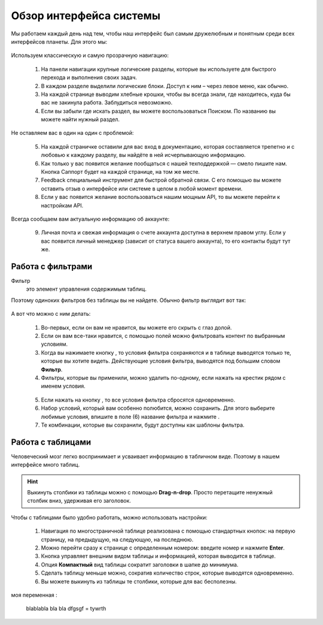 ###############################
Обзор интерфейса системы 
###############################

Мы работаем каждый день над тем, чтобы наш интерфейс был самым дружелюбным и понятным среди всех интерфейсов планеты. Для этого мы:

.. figure:: ../../img/start/common_interface.png
       :scale: 100 %
       :align: center
       :alt: фильтр в сити

Используем классическую и самую прозрачную навигацию:

       1. На панели навигации крупные логические разделы, которые вы используете для быстрого перехода и выполнения своих задач.
       2. В каждом разделе выделили логические блоки. Доступ к ним – через левое меню, как обычно.
       3. На каждой странице выводим хлебные крошки, чтобы вы всегда знали, где находитесь, куда бы вас не закинула работа. Заблудиться невозможно.
       4. Если вы забыли где искать раздел, вы можете воспользоваться Поиском. По названию вы можете найти нужный раздел.
       
Не оставляем вас в один на один с проблемой:
       
       5. На каждой страничке оставили для вас вход в документацию, которая составляется трепетно и с любовью к каждому разделу, вы найдёте в ней исчерпывающую информацию.
       6. Как только у вас появится желание пообщаться с нашей техподдержкой — смело пишите нам. Кнопка Саппорт будет на каждой странице, на том же месте.
       7. Feedback специальный инструмент для быстрой обратной связи. С его помощью вы можете оставить отзыв о интерфейсе или системе в целом в любой момент времени.
       8. Если у вас появится желание воспользоваться нашим мощным API, то вы можете перейти к настройкам API.
       
Всегда сообщаем вам актуальную информацию об аккаунте:
       
       9. Личная почта и свежая информация о счете аккаунта доступна в верхнем правом углу. Если у вас появится личный менеджер (зависит от статуса вашего аккаунта), то его контакты будут тут же.

.. _filter_label:

==================
Работа с фильтрами
==================

Фильтр
       это элемент управления содержимым таблиц.
       
Поэтому одиноких фильтров без таблицы вы не найдете. Обычно фильтр выглядит вот так:

.. figure:: ../../img/start/filter.png
       :scale: 100 %
       :align: center
       :alt: фильтр в сити

А вот что можно с ним делать:

       1. Во-первых, если он вам не нравится, вы можете его скрыть с глаз долой.
       
       2. Если он вам все-таки нравится, с помощью полей можно фильтровать контент по выбранным условиям.
       
       3. Когда вы нажимаете кнопку |filter_button_apply|, то условия фильтра сохраняются и в таблице выводятся только те, которые вы хотите видеть. Действующие условия фильтра, выводятся под большим словом **Фильтр**.
       
       4. Фильтры, которые вы применили, можно удалить по-одному, если нажать на крестик рядом с именем условия. 
       
       .. figure:: ../../img/start/filter_mini.png
              :scale: 100 %
              :align: center
              :alt: фильтр в сити - мини версия
       
       5. Если нажать на кнопку |filter_button_remove|, то все условия фильтра сбросятся одновременно.
       
       6. Набор условий, который вам особенно полюбится, можно сохранить. Для этого выберите любимые условия, впишите в поле (6) название фильтра и нажмите |filter_button_save|.
       
       7. Те комбинации, которые вы сохранили, будут доступны как шаблоны фильтра.

.. _table_label:

==================
Работа с таблицами
==================

Человеческий мозг легко воспринимает и усваивает информацию в табличном виде. Поэтому в нашем интерфейсе много таблиц. 

.. figure:: ../../img/start/table_full.png
       :scale: 100 %
       :align: center
       :alt: таблица в сити

.. hint:: Выкинуть столбики из таблицы можно с помощью **Drag-n-drop**. Просто перетащите ненужный столбик вниз, удерживая его заголовок. 

Чтобы с таблицами было удобно работать, можно использовать настройки:

       #. Навигация по многостраничной таблице реализована с помощью стандартных кнопок: на первую страницу, на предыдущую, на следующую, на последнюю.
       
       #. Можно перейти сразу к странице с определенным номером: введите номер и нажмите **Enter**.
       
       #. Кнопка |table_gear| управляет внешним видом таблицы и информацией, которая выводится в таблице.
       
       #. Опция **Компактный** вид таблицы сократит заголовки в шапке до минимума.
       
       #. Сделать таблицу меньше можно, сократив количество строк, которые выводятся одновременно.
       
       #. Вы можете выкинуть из таблицы те столбики, которые для вас бесполезны. 

моя переменная :

       |test-1|

.. |filter_button_apply| image:: ../../img/start/filter_apply.png
.. |filter_button_remove| image:: ../../img/start/filter_remove.png
.. |filter_button_save| image:: ../../img/start/filter_save.png
.. |table_gear| image:: ../../img/start/table_gear.png

.. |test-1| replace:: blablabla
                            bla bla
                            dfgsgf = tywrth
